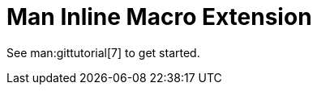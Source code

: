 = Man Inline Macro Extension

See man:gittutorial[7] to get started.

//Use linkgit:git-init[1] to create a new repository.

